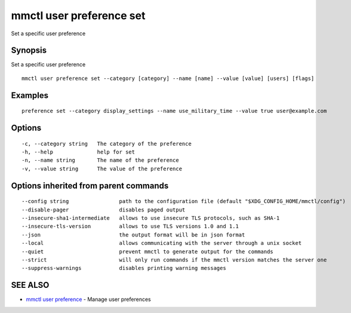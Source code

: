 .. _mmctl_user_preference_set:

mmctl user preference set
-------------------------

Set a specific user preference

Synopsis
~~~~~~~~


Set a specific user preference

::

  mmctl user preference set --category [category] --name [name] --value [value] [users] [flags]

Examples
~~~~~~~~

::

  preference set --category display_settings --name use_military_time --value true user@example.com

Options
~~~~~~~

::

  -c, --category string   The category of the preference
  -h, --help              help for set
  -n, --name string       The name of the preference
  -v, --value string      The value of the preference

Options inherited from parent commands
~~~~~~~~~~~~~~~~~~~~~~~~~~~~~~~~~~~~~~

::

      --config string                path to the configuration file (default "$XDG_CONFIG_HOME/mmctl/config")
      --disable-pager                disables paged output
      --insecure-sha1-intermediate   allows to use insecure TLS protocols, such as SHA-1
      --insecure-tls-version         allows to use TLS versions 1.0 and 1.1
      --json                         the output format will be in json format
      --local                        allows communicating with the server through a unix socket
      --quiet                        prevent mmctl to generate output for the commands
      --strict                       will only run commands if the mmctl version matches the server one
      --suppress-warnings            disables printing warning messages

SEE ALSO
~~~~~~~~

* `mmctl user preference <mmctl_user_preference.rst>`_ 	 - Manage user preferences

